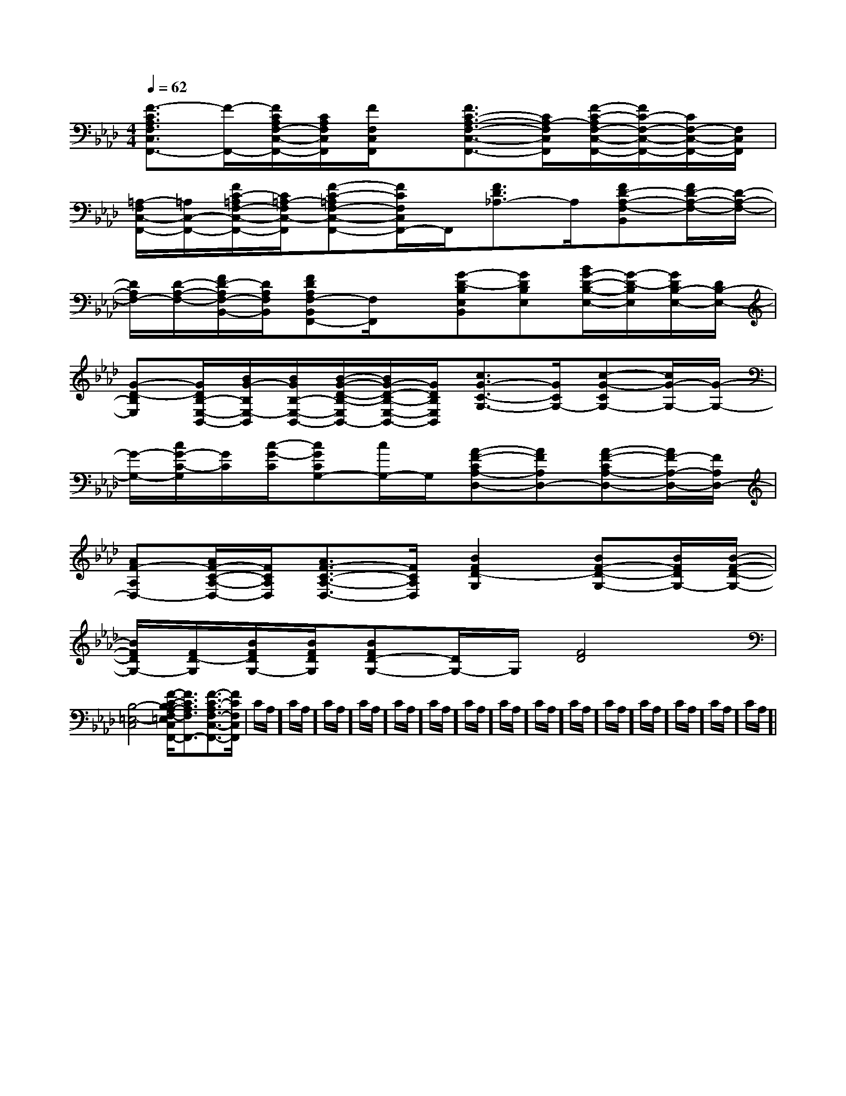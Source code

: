 X:1
T:
M:4/4
L:1/8
Q:1/4=62
K:Ab
%4flats
%%MIDI program 0
%%MIDI program 0
V:1
%%MIDI program 24
[F3/2-C3/2A,3/2F,3/2C,3/2F,,3/2-][F/2-F,,/2-][F/2C/2A,/2F,/2-C,/2-F,,/2-][C/2A,/2F,/2C,/2F,,/2][F/2F,/2C,/2F,,/2]x/2[F3/2C3/2-A,3/2-F,3/2-C,3/2-F,,3/2-][C/2A,/2-F,/2C,/2F,,/2][F/2-C/2-A,/2F,/2-C,/2-F,,/2-][F/2C/2-F,/2-C,/2-F,,/2-][C/2F,/2-C,/2-F,,/2-][F,/2C,/2F,,/2]|
[=A,/2-F,/2C,/2-F,,/2-][=A,/2C,/2-F,,/2-][F/2C/2-=A,/2F,/2-C,/2-F,,/2-][C/2=A,/2-F,/2C,/2-F,,/2][F-C-=A,F,-C,-F,,-][F/2C/2F,/2C,/2F,,/2-]F,,/2[F3/2D3/2_A,3/2-]A,/2[FD-A,-F,-B,,][F/2D/2-A,/2-F,/2-][D/2-A,/2-F,/2-]|
[D/2A,/2F,/2-][D/2-A,/2-F,/2-][F/2D/2-A,/2F,/2-B,,/2-][D/2A,/2F,/2B,,/2][FDA,F,-B,,F,,-][F,/2F,,/2]x/2[G-D-B,E,B,,][GDB,E,][B/2G/2-D/2-B,/2-E,/2-][G/2-D/2-B,/2E,/2][G/2D/2B,/2-E,/2-][D/2B,/2-E,/2-]|
[G-D-B,E,][G/2D/2B,/2-E,/2-B,,/2-][B/2G/2-B,/2E,/2-B,,/2][B/2G/2B,/2-E,/2-B,,/2-][B/2-G/2-D/2-B,/2-E,/2B,,/2-][B/2G/2-D/2-B,/2-E,/2-B,,/2-][G/2D/2B,/2E,/2B,,/2][c3/2G3/2-C3/2-G,3/2-][G/2C/2G,/2-][c-G-CG,-][c/2G/2-G,/2-][G/2-G,/2-]|
[G/2-G,/2-][c/2G/2-C/2-G,/2][G/2C/2][c/2-G/2-C/2][cGCG,-][c/2G,/2-]G,/2[A-F-CA,-D,-][AFA,D,-][A-F-CA,-D,-][A/2F/2-A,/2-D,/2-][F/2A,/2D,/2-]|
[AF-A,D,-][A/2F/2-C/2-A,/2-D,/2-][F/2C/2A,/2D,/2][A3/2F3/2-C3/2-A,3/2-D,3/2-][F/2C/2A,/2D,/2][B2F2D2-G,2][BF-D-G,-][B/2F/2D/2G,/2-][B/2-F/2-D/2-G,/2-]|
[B/2F/2D/2G,/2-][F/2D/2-G,/2][B/2F/2D/2G,/2-][B/2F/2D/2G,/2][BFD-G,-][D/2G,/2-]G,/2[F4D4]|
[B,4-=E,4-C,4][F/2-C/2-B,/2A,/2-F,/2-=E,/2C,/2F,,/2-][F3/2C3/2A,3/2F,3/2F,,3/2-][F3/2-C3/2-A,3/2F,3/2-C,3/2-F,,3/2-][F/2C/2F,/2C,/2F,,/2]|C/2A,/2]C/2A,/2]C/2A,/2]C/2A,/2]C/2A,/2]C/2A,/2]C/2A,/2]C/2A,/2]C/2A,/2]C/2A,/2]C/2A,/2]C/2A,/2]C/2A,/2]C/2A,/2]C/2A,/2]|
|
|
|
|
|
|
|
|
|
|
|
|
|
|
F,,/2F,,/2F,,/2F,,/2F,,/2F,,/2F,,/2F,,/2F,,/2F,,/2F,,/2F,,/2F,,/2F,,/2F,,/2[e-c-G[e-c-G[e-c-G[e-c-G[e-c-G[e-c-G[e-c-G[e-c-G[e-c-G[e-c-G[e-c-G[e-c-G[e-c-G[e-c-G[e-c-GG/2E/2B,/2]G/2E/2B,/2]G/2E/2B,/2]G/2E/2B,/2]G/2E/2B,/2]G/2E/2B,/2]G/2E/2B,/2]G/2E/2B,/2]G/2E/2B,/2]G/2E/2B,/2]G/2E/2B,/2]G/2E/2B,/2]G/2E/2B,/2]G/2E/2B,/2]G/2E/2B,/2]3/2-F,3/2-B,,3/2]3/2-F,3/2-B,,3/2]3/2-F,3/2-B,,3/2]3/2-F,3/2-B,,3/2]3/2-F,3/2-B,,3/2]3/2-F,3/2-B,,3/2]3/2-F,3/2-B,,3/2]3/2-F,3/2-B,,3/2]3/2-F,3/2-B,,3/2]3/2-F,3/2-B,,3/2]3/2-F,3/2-B,,3/2]3/2-F,3/2-B,,3/2]3/2-F,3/2-B,,3/2]3/2-F,3/2-B,,3/2]3/2-F,3/2-B,,3/2]G,,/2G,,/2G,,/2G,,/2G,,/2G,,/2G,,/2G,,/2G,,/2G,,/2G,,/2G,,/2G,,/2G,,/2G,,/2G,,/2G,,/2G,,/2G,,/2G,,/2G,,/2G,,/2G,,/2G,,/2G,,/2G,,/2G,,/2G,,/2G,,/2G,,/2G,,/2G,,/2G,,/2G,,/2G,,/2G,,/2G,,/2G,,/2G,,/2G,,/2G,,/2G,,/2G,,/2G,,/2G,,/2G,,xG,,xG,,xG,,xG,,xG,,xG,,xG,,xG,,xG,,xG,,xG,,xG,,xG,,xG,,xE,/2-_A,,/2-]E,/2-_A,,/2-]E,/2-_A,,/2-]E,/2-_A,,/2-]E,/2-_A,,/2-]E,/2-_A,,/2-]E,/2-_A,,/2-]E,/2-_A,,/2-]E,/2-_A,,/2-]E,/2-_A,,/2-]E,/2-_A,,/2-]E,/2-_A,,/2-]E,/2-_A,,/2-]E,/2-_A,,/2-][g'/2g/2-[g'/2g/2-[g'/2g/2-[g'/2g/2-[g'/2g/2-[g'/2g/2-[g'/2g/2-[g'/2g/2-[g'/2g/2-[g'/2g/2-[g'/2g/2-[g'/2g/2-[g'/2g/2-[g'/2g/2-[g'/2g/2-^D,G,,]^D,G,,]^D,G,,]^D,G,,]^D,G,,]^D,G,,]^D,G,,]^D,G,,]^D,G,,]^D,G,,]^D,G,,]^D,G,,]^D,G,,]^D,G,,]^D,G,,]B,/2-_G,/2-]B,/2-_G,/2-]B,/2-_G,/2-]B,/2-_G,/2-]B,/2-_G,/2-]B,/2-_G,/2-]B,/2-_G,/2-]B,/2-_G,/2-]B,/2-_G,/2-]B,/2-_G,/2-]B,/2-_G,/2-]B,/2-_G,/2-]B,/2-_G,/2-]B,/2-_G,/2-]B,/2-_G,/2-]D/2B,/2G,/2F,/2]D/2B,/2G,/2F,/2]D/2B,/2G,/2F,/2]D/2B,/2G,/2F,/2]D/2B,/2G,/2F,/2]D/2B,/2G,/2F,/2]D/2B,/2G,/2F,/2]D/2B,/2G,/2F,/2]D/2B,/2G,/2F,/2]D/2B,/2G,/2F,/2]D/2B,/2G,/2F,/2]D/2B,/2G,/2F,/2]D/2B,/2G,/2F,/2]D/2B,/2G,/2F,/2]D/2B,/2G,/2F,/2][f2c2A2][f2c2A2][f2c2A2][f2c2A2][f2c2A2][f2c2A2][f2c2A2][f2c2A2][f2c2A2][f2c2A2][f2c2A2][f2c2A2][f2c2A2][f2c2A2][f2c2A2]D/2B,/2G,/2F,/2]D/2B,/2G,/2F,/2]D/2B,/2G,/2F,/2]D/2B,/2G,/2F,/2]D/2B,/2G,/2F,/2]D/2B,/2G,/2F,/2]D/2B,/2G,/2F,/2]D/2B,/2G,/2F,/2]D/2B,/2G,/2F,/2]D/2B,/2G,/2F,/2]D/2B,/2G,/2F,/2]D/2B,/2G,/2F,/2]D/2B,/2G,/2F,/2]D/2B,/2G,/2F,/2][a/2-f/2][a/2-f/2][a/2-f/2][a/2-f/2][a/2-f/2][a/2-f/2][a/2-f/2][a/2-f/2][a/2-f/2][a/2-f/2][a/2-f/2][a/2-f/2][a/2-f/2][a/2-f/2][a/2-f/2][d/2A/2-F/2-][d/2A/2-F/2-][d/2A/2-F/2-][d/2A/2-F/2-][d/2A/2-F/2-][d/2A/2-F/2-][d/2A/2-F/2-][d/2A/2-F/2-][d/2A/2-F/2-][d/2A/2-F/2-][d/2A/2-F/2-]